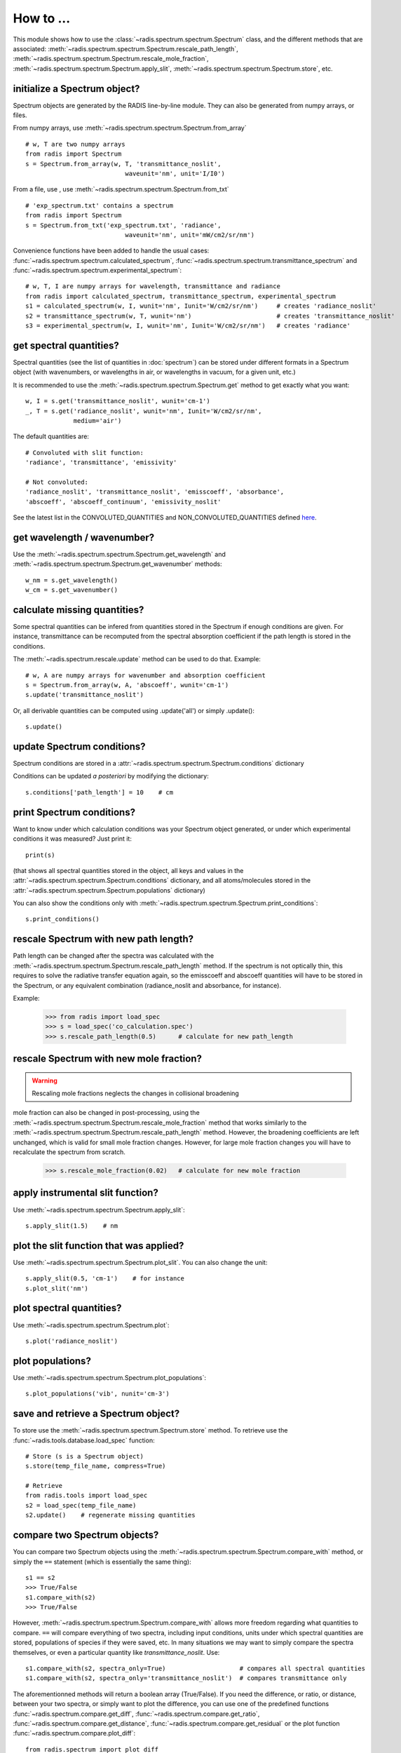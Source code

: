 ==========
How to ... 
==========

This module shows how to use the :class:`~radis.spectrum.spectrum.Spectrum` class, 
and the different methods that are associated: 
:meth:`~radis.spectrum.spectrum.Spectrum.rescale_path_length`,
:meth:`~radis.spectrum.spectrum.Spectrum.rescale_mole_fraction`, 
:meth:`~radis.spectrum.spectrum.Spectrum.apply_slit`, 
:meth:`~radis.spectrum.spectrum.Spectrum.store`, etc. 

initialize a Spectrum object?
-----------------------------

Spectrum objects are generated by the RADIS line-by-line module. They can 
also be generated from numpy arrays, or files. 

From numpy arrays, use :meth:`~radis.spectrum.spectrum.Spectrum.from_array` ::

    # w, T are two numpy arrays 
    from radis import Spectrum
    s = Spectrum.from_array(w, T, 'transmittance_noslit', 
                               waveunit='nm', unit='I/I0')
                               
              
From a file, use , use :meth:`~radis.spectrum.spectrum.Spectrum.from_txt` ::
                 
    # 'exp_spectrum.txt' contains a spectrum
    from radis import Spectrum
    s = Spectrum.from_txt('exp_spectrum.txt', 'radiance', 
                               waveunit='nm', unit='mW/cm2/sr/nm')

Convenience functions have been added to handle the usual cases: 
:func:`~radis.spectrum.spectrum.calculated_spectrum`, 
:func:`~radis.spectrum.spectrum.transmittance_spectrum` and
:func:`~radis.spectrum.spectrum.experimental_spectrum`::

    # w, T, I are numpy arrays for wavelength, transmittance and radiance
    from radis import calculated_spectrum, transmittance_spectrum, experimental_spectrum
    s1 = calculated_spectrum(w, I, wunit='nm', Iunit='W/cm2/sr/nm')     # creates 'radiance_noslit'  
    s2 = transmittance_spectrum(w, T, wunit='nm')                       # creates 'transmittance_noslit'
    s3 = experimental_spectrum(w, I, wunit='nm', Iunit='W/cm2/sr/nm')   # creates 'radiance'    
    
    
get spectral quantities?
------------------------

Spectral quantities (see the list of quantities in :doc:`spectrum`) can be stored under 
different formats in a Spectrum object (with wavenumbers, or wavelengths
in air, or wavelengths in vacuum, for a given unit, etc.) 

It is recommended to use the :meth:`~radis.spectrum.spectrum.Spectrum.get` method to get exactly what you want::
    
    w, I = s.get('transmittance_noslit', wunit='cm-1')  
    _, T = s.get('radiance_noslit', wunit='nm', Iunit='W/cm2/sr/nm',
                 medium='air')  
        
The default quantities are::

    # Convoluted with slit function:
    'radiance', 'transmittance', 'emissivity'
    
    # Not convoluted: 
    'radiance_noslit', 'transmittance_noslit', 'emisscoeff', 'absorbance', 
    'abscoeff', 'abscoeff_continuum', 'emissivity_noslit'

See the latest list in the CONVOLUTED_QUANTITIES and NON_CONVOLUTED_QUANTITIES defined 
`here <https://github.com/radis/radis/blob/master/radis/spectrum/rescale.py>`__.
    
get wavelength / wavenumber?
------------------------

Use the :meth:`~radis.spectrum.spectrum.Spectrum.get_wavelength` and
:meth:`~radis.spectrum.spectrum.Spectrum.get_wavenumber` methods::
    
    w_nm = s.get_wavelength()
    w_cm = s.get_wavenumber()
        
    
calculate missing quantities?
-----------------------------

Some spectral quantities can be infered from quantities stored in the Spectrum 
if enough conditions are given. For instance, transmittance can be recomputed
from the spectral absorption coefficient if the path length is stored in the 
conditions. 

The :meth:`~radis.spectrum.rescale.update` method can be used to do that. 
Example::

    # w, A are numpy arrays for wavenumber and absorption coefficient
    s = Spectrum.from_array(w, A, 'abscoeff', wunit='cm-1')
    s.update('transmittance_noslit')
    
Or, all derivable quantities can be computed using .update('all') or simply .update()::

    s.update() 
    

update Spectrum conditions?
---------------------------

Spectrum conditions are stored in a :attr:`~radis.spectrum.spectrum.Spectrum.conditions` dictionary 

Conditions can be updated *a posteriori* by modifying the dictionary::

    s.conditions['path_length'] = 10    # cm 


print Spectrum conditions?
--------------------------

Want to know under which calculation conditions was your Spectrum object 
generated, or under which experimental conditions it was measured? 
Just print it::

    print(s)
    
(that shows all spectral quantities stored in the object, all keys and 
values in the :attr:`~radis.spectrum.spectrum.Spectrum.conditions` dictionary, 
and all atoms/molecules stored in the :attr:`~radis.spectrum.spectrum.Spectrum.populations` 
dictionary)

You can also show the conditions only with 
:meth:`~radis.spectrum.spectrum.Spectrum.print_conditions`::

	s.print_conditions()
    
rescale Spectrum with new path length?
--------------------------------------

Path length can be changed after the spectra was calculated with the 
:meth:`~radis.spectrum.spectrum.Spectrum.rescale_path_length` method. 
If the spectrum is not optically thin, this requires to solve the radiative 
transfer equation again, so the emisscoeff and abscoeff quantities 
will have to be stored in the Spectrum, or any equivalent combination 
(radiance_noslit and absorbance, for instance). 

Example:

    >>> from radis import load_spec
    >>> s = load_spec('co_calculation.spec')
    >>> s.rescale_path_length(0.5)      # calculate for new path_length
    
    
rescale Spectrum with new mole fraction?
----------------------------------------

.. warning::

    Rescaling mole fractions neglects the changes in collisional broadening

mole fraction can also be changed in post-processing, using the 
:meth:`~radis.spectrum.spectrum.Spectrum.rescale_mole_fraction` method
that works similarly to the :meth:`~radis.spectrum.spectrum.Spectrum.rescale_path_length` 
method. However, the broadening coefficients are left unchanged, which is 
valid for small mole fraction changes. However, for large mole fraction changes 
you will have to recalculate the spectrum from scratch.    
    
    >>> s.rescale_mole_fraction(0.02)   # calculate for new mole fraction


apply instrumental slit function?
---------------------------------

Use :meth:`~radis.spectrum.spectrum.Spectrum.apply_slit`::

    s.apply_slit(1.5)    # nm 
    

plot the slit function that was applied?
----------------------------------------

Use :meth:`~radis.spectrum.spectrum.Spectrum.plot_slit`. You can also
change the unit::
    
    s.apply_slit(0.5, 'cm-1')    # for instance
    s.plot_slit('nm')


plot spectral quantities?
-------------------------

Use :meth:`~radis.spectrum.spectrum.Spectrum.plot`::

    s.plot('radiance_noslit')
    
    
plot populations?
-----------------

Use :meth:`~radis.spectrum.spectrum.Spectrum.plot_populations`::

    s.plot_populations('vib', nunit='cm-3')
    
    
save and retrieve a Spectrum object?
------------------------------------

To store use the :meth:`~radis.spectrum.spectrum.Spectrum.store` method. To retrieve 
use the :func:`~radis.tools.database.load_spec` function::
    
    # Store (s is a Spectrum object)
    s.store(temp_file_name, compress=True)
    
    # Retrieve
    from radis.tools import load_spec 
    s2 = load_spec(temp_file_name)
    s2.update()    # regenerate missing quantities 
    
    
compare two Spectrum objects?
-----------------------------

You can compare two Spectrum objects using the :meth:`~radis.spectrum.spectrum.Spectrum.compare_with` 
method, or simply the ``==`` statement (which is essentially the same thing)::

    s1 == s2 
    >>> True/False 
    s1.compare_with(s2)
    >>> True/False 
    
However, :meth:`~radis.spectrum.spectrum.Spectrum.compare_with` allows more freedom 
regarding what quantities to compare. ``==`` will compare everything of two spectra, 
including input conditions, units under which spectral quantities are stored, 
populations of species if they were saved, etc. In many situations we may want 
to simply compare the spectra themselves, or even a particular quantity like 
*transmittance_noslit*. Use::

    s1.compare_with(s2, spectra_only=True)                    # compares all spectral quantities 
    s1.compare_with(s2, spectra_only='transmittance_noslit')  # compares transmittance only 
    
The aforementionned methods will return a boolean array (True/False). If you 
need the difference, or ratio, or distance, between your two spectra, or simply 
want to plot the difference, you can use one of the predefined functions 
:func:`~radis.spectrum.compare.get_diff`, :func:`~radis.spectrum.compare.get_ratio`, 
:func:`~radis.spectrum.compare.get_distance`, :func:`~radis.spectrum.compare.get_residual` 
or the plot function :func:`~radis.spectrum.compare.plot_diff`::

    from radis.spectrum import plot_diff
    s1 = load_spec(temp_file_name)
    s2 = load_spec(temp_file_name2)
    plot_diff(s1, s2, 'radiance')

These functions usually require that the spectra are calculated on the same spectral 
range. When comparing, let's say, a calculated spectrum with experimental data, 
you may want to interpolate: you can have a look at the :meth:`~radis.spectrum.spectrum.Spectrum.resample` 
method. 

Generate a Blackbody (Planck) function object?
----------------------------------------------

In RADIS you can either use the :func:`~radis.phys.blackbody.planck` and
:func:`~radis.phys.blackbody.planck_wn` functions that generate Planck
radiation arrays for wavelength and wavenumber, respectively. 

Or, you can use the :func:`~radis.phys.blackbody.sPlanck` function that
returns a :class:`~radis.spectrum.spectrum.Spectrum` object, with all 
the associated methods (add in a line-of-sight, compare, etc.)

Example::
    
    s = sPlanck(wavelength_min=3000, wavelength_max=50000,
                T=288, eps=1)
    s.plot()


    

